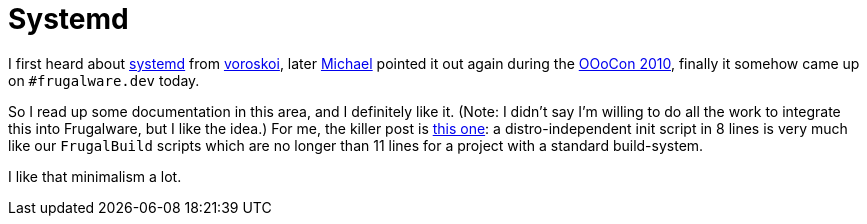 = Systemd

:slug: systemd
:category: en
:date: 2010-11-23T02:04:17Z
I first heard about
http://freedesktop.org/wiki/Software/systemd[systemd] from
link:$$http://frugalware.org/~voroskoi/$$[voroskoi], later
link:$$http://people.gnome.org/~michael/blog/$$[Michael] pointed it out again
during the http://www.ooocon.org/index.php/ooocon/2010[OOoCon 2010],
finally it somehow came up on `#frugalware.dev` today.

So I read up some documentation in this area, and I definitely like it.
(Note: I didn't say I'm willing to do all the work to integrate this
into Frugalware, but I like the idea.) For me, the killer post is
http://0pointer.de/blog/projects/systemd-for-admins-3.html[this one]: a
distro-independent init script in 8 lines is very much like our
`FrugalBuild` scripts which are no longer than 11 lines for a project
with a standard build-system.

I like that minimalism a lot.
